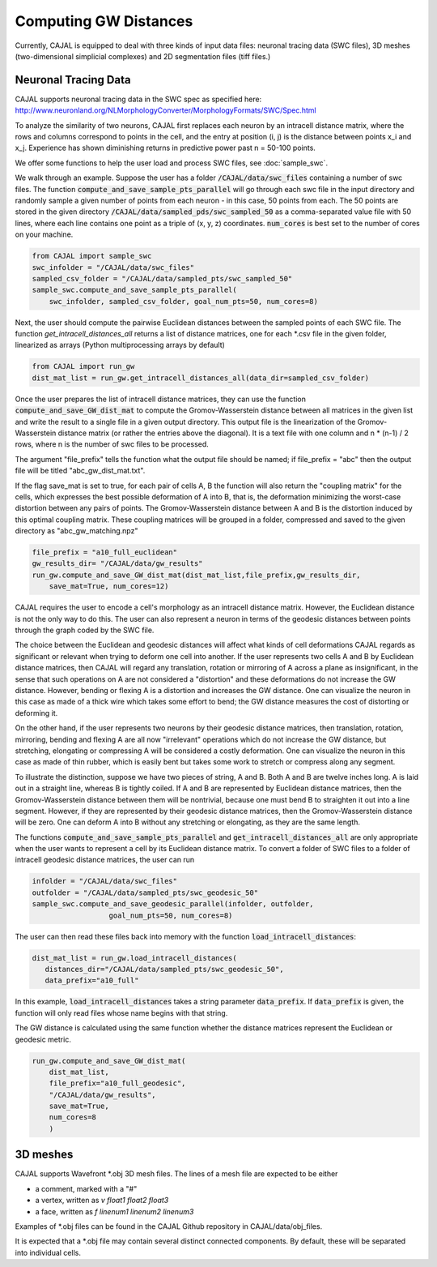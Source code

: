 Computing GW Distances
======================

Currently, CAJAL is equipped to deal with three kinds of input data files: neuronal tracing data (SWC files), 3D meshes (two-dimensional simplicial complexes) and 2D segmentation files (tiff files.)

Neuronal Tracing Data
---------------------

CAJAL supports neuronal tracing data in the SWC spec as specified here:
http://www.neuronland.org/NLMorphologyConverter/MorphologyFormats/SWC/Spec.html

To analyze the similarity of two neurons, CAJAL first replaces each neuron by
an intracell distance matrix, where the rows and columns correspond to points
in the cell, and the entry at position (i, j) is the distance between points
x_i and x_j. Experience has shown diminishing returns in predictive power past
n = 50-100 points.

We offer some functions to help the user load and process SWC files, see :doc:`sample_swc`.

We walk through an example. Suppose the user has a folder
:code:`/CAJAL/data/swc_files` containing a number of swc files. The function
:code:`compute_and_save_sample_pts_parallel` will go through each swc file in
the input directory and randomly sample a given number of points from each
neuron - in this case, 50 points from each. The 50 points are stored in the
given directory :code:`/CAJAL/data/sampled_pds/swc_sampled_50` as a
comma-separated value file with 50 lines, where each line contains one point as
a triple of (x, y, z) coordinates. :code:`num_cores` is best set to the number
of cores on your machine. 

.. code-block:: python
		
		from CAJAL import sample_swc
		swc_infolder = "/CAJAL/data/swc_files"
		sampled_csv_folder = "/CAJAL/data/sampled_pts/swc_sampled_50"
		sample_swc.compute_and_save_sample_pts_parallel(
		    swc_infolder, sampled_csv_folder, goal_num_pts=50, num_cores=8)

Next, the user should compute the pairwise Euclidean distances between the
sampled points of each SWC file. The function `get_intracell_distances_all` returns a list of distance
matrices, one for each \*.csv file in the given folder, linearized as arrays
(Python multiprocessing arrays by default)

.. code-block:: python

		from CAJAL import run_gw
		dist_mat_list = run_gw.get_intracell_distances_all(data_dir=sampled_csv_folder)

Once the user prepares the list of intracell distance matrices, they can use
the function :code:`compute_and_save_GW_dist_mat` to
compute the Gromov-Wasserstein distance between all matrices in the given list
and write the result to a single file in a given output directory. This output
file is the linearization of the
Gromov-Wasserstein distance matrix (or rather the entries above the diagonal).
It is a text file with one column and n \*
(n-1) / 2 rows, where n is the number of swc files to be processed.

The argument "file_prefix" tells the function what the output file should be named;
if file_prefix = "abc" then the output file will be titled
"abc_gw_dist_mat.txt".

If the flag save_mat is set to true, for each pair of cells A, B the function
will also return the "coupling matrix" for the cells, which expresses the best
possible deformation of A into B, that is, the deformation minimizing the
worst-case distortion between any pairs of points. The Gromov-Wasserstein
distance between A and B is the distortion induced by this optimal coupling
matrix. These coupling matrices will be grouped in a folder, compressed and
saved to the given directory as "abc_gw_matching.npz"


.. code-block:: python

		file_prefix = "a10_full_euclidean"
		gw_results_dir= "/CAJAL/data/gw_results"
		run_gw.compute_and_save_GW_dist_mat(dist_mat_list,file_prefix,gw_results_dir,
		    save_mat=True, num_cores=12)

CAJAL requires the user to encode a cell's morphology as an intracell distance
matrix. However, the Euclidean distance is not the only way to do this. The
user can also represent a neuron in terms of the geodesic distances between
points through the graph coded by the SWC file.

The choice between the Euclidean and geodesic distances will affect what kinds
of cell deformations CAJAL regards as significant or relevant when trying to
deform one cell into another. If the user
represents two cells A and B by Euclidean distance matrices, then CAJAL will
regard any translation, rotation or mirroring of A across a plane as
insignificant, in the sense that such operations on A are not considered a
"distortion" and these deformations do not increase the GW distance. However,
bending or flexing A is a distortion and increases the GW distance. One can
visualize the neuron in this case as made of a thick wire which takes some
effort to bend; the GW distance measures the cost of distorting or deforming
it.

On the other hand, if the user represents two neurons by their geodesic
distance matrices, then translation, rotation, mirroring, bending and flexing A
are all now "irrelevant" operations which do not increase the GW distance, but
stretching, elongating or compressing A will be considered a costly
deformation. One can visualize the neuron in this case as made of thin rubber,
which is easily bent but takes some work to stretch or compress along any
segment.

To illustrate the distinction, suppose we have two pieces of string, A
and B. Both A and B are twelve inches long. A is laid out in a straight line,
whereas B is tightly coiled. If A and B are represented by Euclidean distance
matrices, then the Gromov-Wasserstein distance between them will be nontrivial,
because one must bend B to straighten it out into a line segment. However, if
they are represented by their geodesic distance matrices, then the
Gromov-Wasserstein distance will be zero.  One can deform A into B
without any stretching or elongating, as they are the same length.

The functions :code:`compute_and_save_sample_pts_parallel` and
:code:`get_intracell_distances_all` are only appropriate when the user wants to
represent a cell by its Euclidean distance matrix. To convert a folder of
SWC files to a folder of intracell geodesic distance matrices, the user can run

.. code-block:: python

		infolder = "/CAJAL/data/swc_files"
		outfolder = "/CAJAL/data/sampled_pts/swc_geodesic_50"
		sample_swc.compute_and_save_geodesic_parallel(infolder, outfolder,
                                  goal_num_pts=50, num_cores=8)

The user can then read these files back into memory with the function
:code:`load_intracell_distances`:
		  
.. code-block:: python

		dist_mat_list = run_gw.load_intracell_distances(
		   distances_dir="/CAJAL/data/sampled_pts/swc_geodesic_50",
		   data_prefix="a10_full"

In this example, :code:`load_intracell_distances` takes a string parameter
:code:`data_prefix`. If :code:`data_prefix` is given, the function will only read
files whose name begins with that string.

The GW distance is calculated using the same function whether the distance
matrices represent the Euclidean or geodesic metric.

.. code-block:: python

		run_gw.compute_and_save_GW_dist_mat(
		    dist_mat_list,
		    file_prefix="a10_full_geodesic",
		    "/CAJAL/data/gw_results",
		    save_mat=True,
		    num_cores=8
		    )
		
3D meshes
---------

CAJAL supports Wavefront \*.obj 3D mesh files. The lines of a mesh file are
expected to be either

- a comment, marked with a "#"
- a vertex, written as `v float1 float2 float3`
- a face, written as `f linenum1 linenum2 linenum3`

Examples of \*.obj files can be found in the CAJAL Github repository in
CAJAL/data/obj_files.

It is expected that a \*.obj file may contain several distinct connected
components. By default, these will be separated into individual cells.

